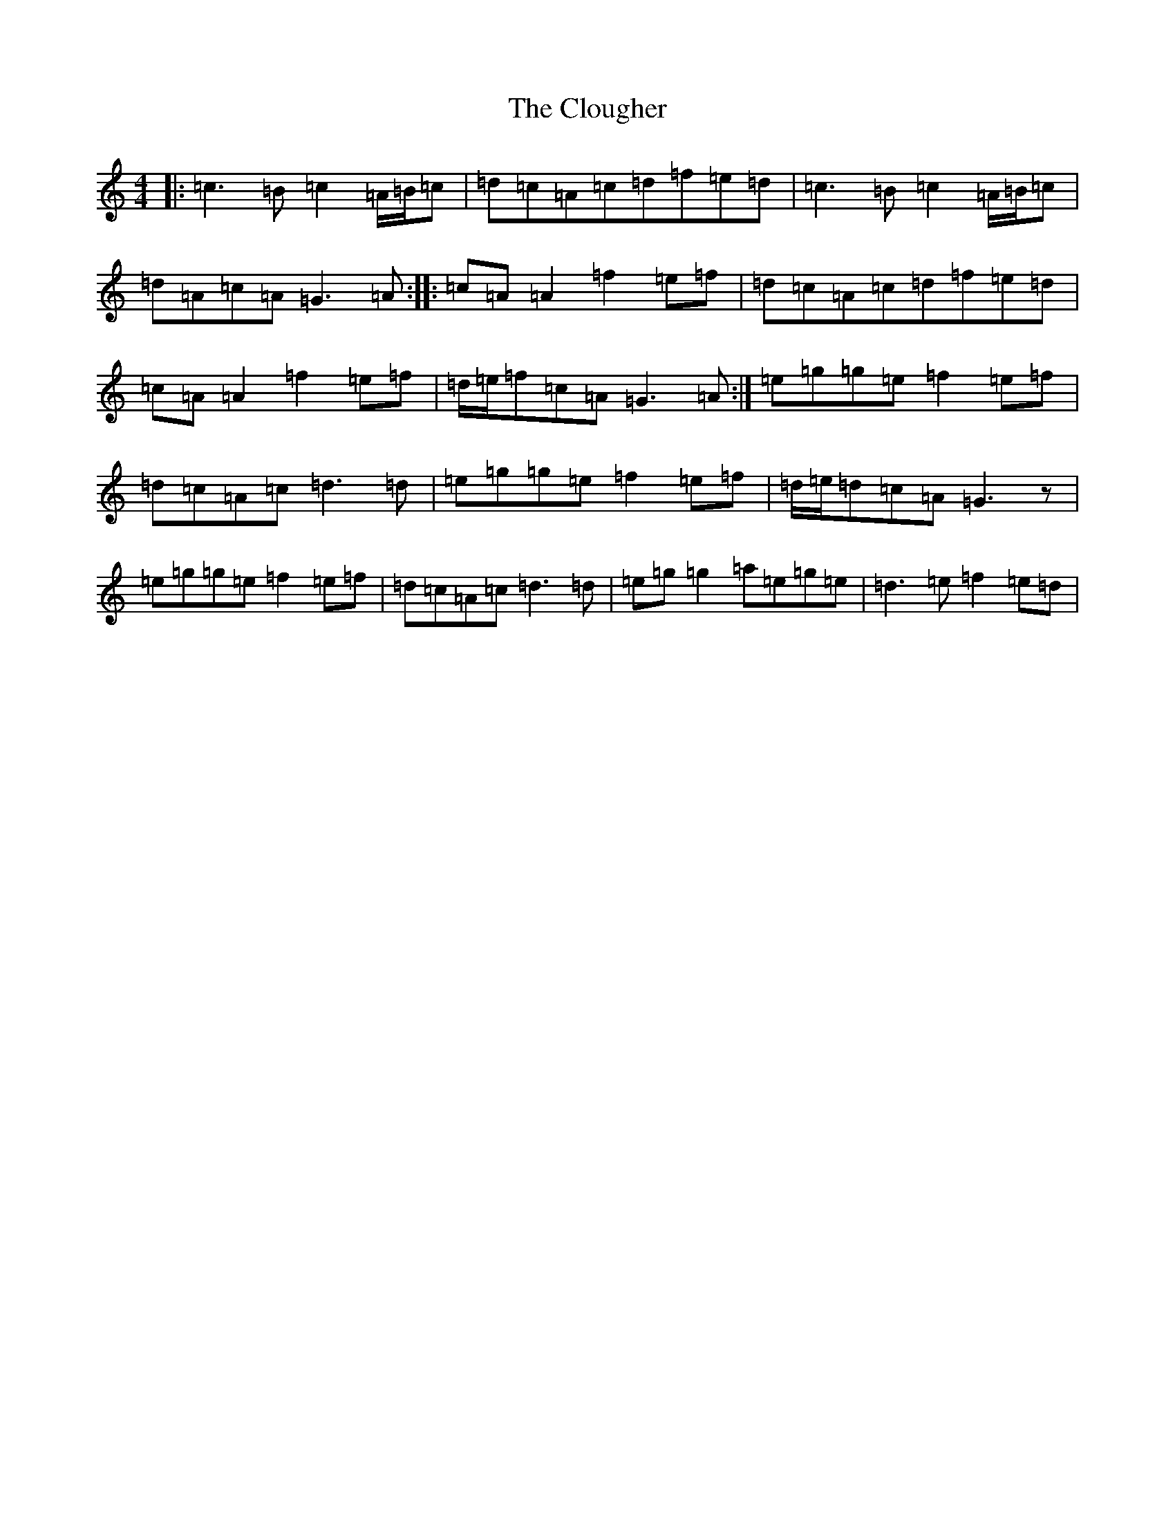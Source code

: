 X: 3842
T: Clougher, The
S: https://thesession.org/tunes/2350#setting2350
R: reel
M:4/4
L:1/8
K: C Major
|:=c3=B=c2=A/2=B/2=c|=d=c=A=c=d=f=e=d|=c3=B=c2=A/2=B/2=c|=d=A=c=A=G3=A:||:=c=A=A2=f2=e=f|=d=c=A=c=d=f=e=d|=c=A=A2=f2=e=f|=d/2=e/2=f=c=A=G3=A:|=e=g=g=e=f2=e=f|=d=c=A=c=d3=d|=e=g=g=e=f2=e=f|=d/2=e/2=d=c=A=G3z|=e=g=g=e=f2=e=f|=d=c=A=c=d3=d|=e=g=g2=a=e=g=e|=d3=e=f2=e=d|